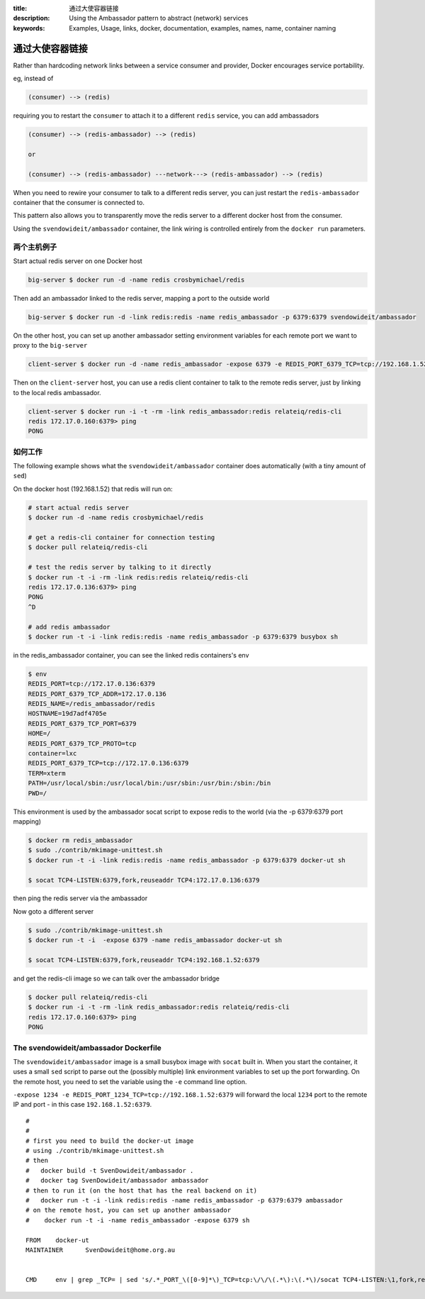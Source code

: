 :title: 通过大使容器链接
:description: Using the Ambassador pattern to abstract (network) services
:keywords: Examples, Usage, links, docker, documentation, examples, names, name, container naming

.. _ambassador_pattern_linking:

通过大使容器链接
================================

Rather than hardcoding network links between a service consumer and provider, Docker
encourages service portability.

eg, instead of

.. code-block:: bash

	(consumer) --> (redis)

requiring you to restart the ``consumer`` to attach it to a different ``redis`` service, 
you can add ambassadors

.. code-block:: bash

	(consumer) --> (redis-ambassador) --> (redis)

	or

	(consumer) --> (redis-ambassador) ---network---> (redis-ambassador) --> (redis)

When you need to rewire your consumer to talk to a different redis server, you 
can just restart the ``redis-ambassador`` container that the consumer is connected to.

This pattern also allows you to transparently move the redis server to a different
docker host from the consumer.

Using the ``svendowideit/ambassador`` container, the link wiring is controlled entirely 
from the ``docker run`` parameters.

两个主机例子
----------------

Start actual redis server on one Docker host

.. code-block:: bash

	big-server $ docker run -d -name redis crosbymichael/redis

Then add an ambassador linked to the redis server, mapping a port to the outside world

.. code-block:: bash

	big-server $ docker run -d -link redis:redis -name redis_ambassador -p 6379:6379 svendowideit/ambassador

On the other host, you can set up another ambassador setting environment variables for each remote port we want to proxy to the ``big-server``

.. code-block:: bash

	client-server $ docker run -d -name redis_ambassador -expose 6379 -e REDIS_PORT_6379_TCP=tcp://192.168.1.52:6379 svendowideit/ambassador

Then on the ``client-server`` host, you can use a redis client container to talk 
to the remote redis server, just by linking to the local redis ambassador.

.. code-block:: bash

	client-server $ docker run -i -t -rm -link redis_ambassador:redis relateiq/redis-cli
	redis 172.17.0.160:6379> ping
	PONG



如何工作
------------

The following example shows what the ``svendowideit/ambassador`` container does 
automatically (with a tiny amount of ``sed``)

On the docker host (192.168.1.52) that redis will run on:

.. code-block:: bash

	# start actual redis server
	$ docker run -d -name redis crosbymichael/redis

	# get a redis-cli container for connection testing	
	$ docker pull relateiq/redis-cli

	# test the redis server by talking to it directly
	$ docker run -t -i -rm -link redis:redis relateiq/redis-cli
	redis 172.17.0.136:6379> ping
	PONG
	^D
	
	# add redis ambassador
	$ docker run -t -i -link redis:redis -name redis_ambassador -p 6379:6379 busybox sh
	
in the redis_ambassador container, you can see the linked redis containers's env

.. code-block:: bash

	$ env
	REDIS_PORT=tcp://172.17.0.136:6379
	REDIS_PORT_6379_TCP_ADDR=172.17.0.136
	REDIS_NAME=/redis_ambassador/redis
	HOSTNAME=19d7adf4705e
	REDIS_PORT_6379_TCP_PORT=6379
	HOME=/
	REDIS_PORT_6379_TCP_PROTO=tcp
	container=lxc
	REDIS_PORT_6379_TCP=tcp://172.17.0.136:6379
	TERM=xterm
	PATH=/usr/local/sbin:/usr/local/bin:/usr/sbin:/usr/bin:/sbin:/bin
	PWD=/
	
	
This environment is used by the ambassador socat script to expose redis to the world 
(via the -p 6379:6379 port mapping)

.. code-block:: bash

	$ docker rm redis_ambassador
	$ sudo ./contrib/mkimage-unittest.sh
	$ docker run -t -i -link redis:redis -name redis_ambassador -p 6379:6379 docker-ut sh
	
	$ socat TCP4-LISTEN:6379,fork,reuseaddr TCP4:172.17.0.136:6379
	
then ping the redis server via the ambassador

.. code-block::bash

	$ docker run -i -t -rm -link redis_ambassador:redis relateiq/redis-cli
	redis 172.17.0.160:6379> ping
	PONG

Now goto a different server

.. code-block:: bash

	$ sudo ./contrib/mkimage-unittest.sh
	$ docker run -t -i  -expose 6379 -name redis_ambassador docker-ut sh
	
	$ socat TCP4-LISTEN:6379,fork,reuseaddr TCP4:192.168.1.52:6379

and get the redis-cli image so we can talk over the ambassador bridge

.. code-block:: bash

	$ docker pull relateiq/redis-cli
	$ docker run -i -t -rm -link redis_ambassador:redis relateiq/redis-cli
	redis 172.17.0.160:6379> ping
	PONG

The svendowideit/ambassador Dockerfile
--------------------------------------

The ``svendowideit/ambassador`` image is a small busybox image with ``socat`` built in.
When you start the container, it uses a small ``sed`` script to parse out the (possibly multiple)
link environment variables to set up the port forwarding. On the remote host, you need to set the 
variable using the ``-e`` command line option.

``-expose 1234 -e REDIS_PORT_1234_TCP=tcp://192.168.1.52:6379`` will forward the 
local ``1234`` port to the remote IP and port - in this case ``192.168.1.52:6379``.


::

	#
	#
	# first you need to build the docker-ut image 
	# using ./contrib/mkimage-unittest.sh
	# then 
	#   docker build -t SvenDowideit/ambassador .
	#   docker tag SvenDowideit/ambassador ambassador
	# then to run it (on the host that has the real backend on it)
	#   docker run -t -i -link redis:redis -name redis_ambassador -p 6379:6379 ambassador
	# on the remote host, you can set up another ambassador
	#    docker run -t -i -name redis_ambassador -expose 6379 sh

	FROM	docker-ut
	MAINTAINER	SvenDowideit@home.org.au


	CMD	env | grep _TCP= | sed 's/.*_PORT_\([0-9]*\)_TCP=tcp:\/\/\(.*\):\(.*\)/socat TCP4-LISTEN:\1,fork,reuseaddr TCP4:\2:\3 \&/'  | sh && top

